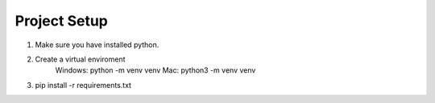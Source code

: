 Project Setup
==================
1. Make sure you have installed python.
2. Create a virtual enviroment
    Windows: python -m venv venv
    Mac: python3 -m venv venv
3. pip install -r requirements.txt
